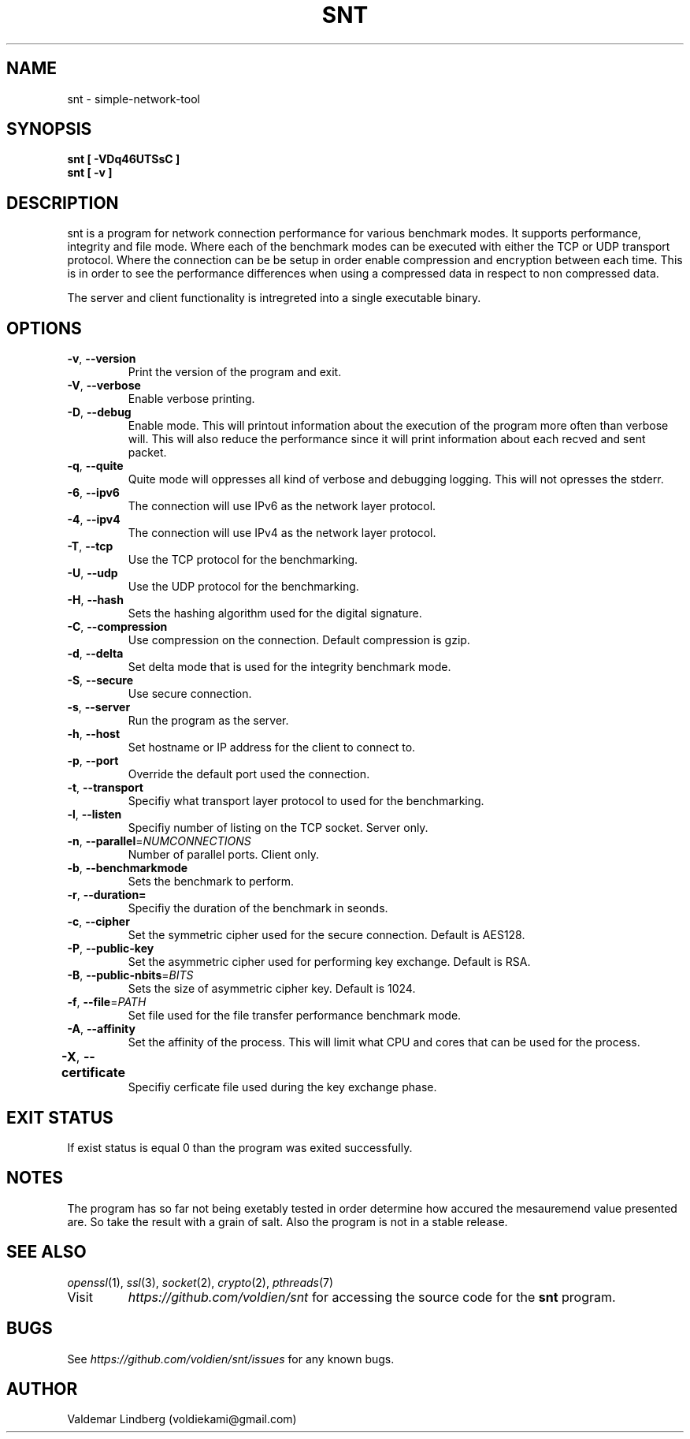 '\" snt command manual.
.\" Copyright (c) 2017, valdemar lindberg
.\"
.\" %%%LICENSE_START(GPLv3+_DOC_FULL)
.\" This is free documentation; you can redistribute it and/or
.\" modify it under the terms of the GNU General Public License as
.\" published by the Free Software Foundation; either version 3 of
.\" the License, or (at your option) any later version.
.\"
.\" The GNU General Public License's references to "object code"
.\" and "executables" are to be interpreted as the output of any
.\" document formatting or typesetting system, including
.\" intermediate and printed output.
.\"
.\" This manual is distributed in the hope that it will be useful,
.\" but WITHOUT ANY WARRANTY; without even the implied warranty of
.\" MERCHANTABILITY or FITNESS FOR A PARTICULAR PURPOSE.  See the
.\" GNU General Public License for more details.
.\"
.\" You should have received a copy of the GNU General Public
.\" License along with this manual; if not, see
.\" <http://www.gnu.org/licenses/>.
.\" %%%LICENSE_END

.pc
.TH SNT 1 "10 May 2017" "1.0" "User Commands"
.SH NAME
snt - simple-network-tool

.SH SYNOPSIS
.B snt [ -VDq46UTSsC ]
.TP
.B snt [ -v ]

.SH DESCRIPTION
snt is a program for network connection performance for various benchmark modes. It supports performance, integrity and file mode.
Where each of the benchmark modes can be executed with either the TCP or UDP transport protocol. Where the connection can be
be setup in order enable compression and encryption between each time. This is in order to see the performance differences when using a compressed data in respect to non compressed data.

The server and client functionality is intregreted into a single executable binary.

.SH OPTIONS
.TP
.BR \-v ", " \-\-version
Print the version of the program and exit.
.TP
.BR \-V ", " \-\-verbose
Enable verbose printing.
.TP
.BR \-D ", " \-\-debug
Enable mode. This will printout information about the execution of the program more often than verbose will. This will also reduce the performance since it will print information about each recved and sent packet.
.TP
.BR \-q ", " \-\-quite
Quite mode will oppresses all kind of verbose and debugging logging. This will not opresses the stderr. 
.TP
.BR \-6 ", " \-\-ipv6
The connection will use IPv6 as the network layer protocol.
.TP
.BR \-4 ", " \-\-ipv4 
The connection will use IPv4 as the network layer protocol.
.TP
.BR \-T ", " \-\-tcp
Use the TCP protocol for the benchmarking. 
.TP
.BR \-U ", " \-\-udp
Use the UDP protocol for the benchmarking.
.TP
.BR \-H ", " \-\-hash
Sets the hashing algorithm used for the digital signature.
.TP
.BR \-C ", " \-\-compression
Use compression on the connection. Default compression is gzip.
.TP
.BR \-d ", " \-\-delta
Set delta mode that is used for the integrity benchmark mode.
.TP
.BR \-S ", " \-\-secure
Use secure connection.
.TP
.BR \-s ", " \-\-server
Run the program as the server.
.TP
.BR \-h ", " \-\-host
Set hostname or IP address for the client to connect to.
.TP 
.BR \-p ", " \-\-port 
Override the default port used the connection.
.TP
.BR \-t ", " \-\-transport 
Specifiy what transport layer protocol to used for the benchmarking.
.TP
.BR \-l ", " \-\-listen
Specifiy number of listing on the TCP socket. Server only.
.TP
.BR \-n ", " \-\-parallel =\fINUMCONNECTIONS\fR
Number of parallel ports. Client only.
.TP
.BR \-b ", " \-\-benchmarkmode
Sets the benchmark to perform.
.TP
.BR \-r ", " \-\-duration=
Specifiy the duration of the benchmark in seonds.
.TP
.BR \-c ", " \-\-cipher
Set the symmetric cipher used for the secure connection. Default is AES128.
.TP
.BR \-P ", " \-\-public-key 
Set the asymmetric cipher used for performing key exchange. Default is RSA.
.TP
.BR \-B ", " \-\-public-nbits =\fIBITS\fR
Sets the size of asymmetric cipher key. Default is 1024.
.TP
.BR \-f ", " \-\-file =\fIPATH\fR
Set file used for the file transfer performance benchmark mode.
.TP
.BR \-A ", " \-\-affinity
Set the affinity of the process. This will limit what CPU and cores that can be used for the process.
.TP
.BR \-X ", " \-\-certificate	 
Specifiy cerficate file used during the key exchange phase.


.SH EXIT STATUS
If exist status is equal 0 than the program was exited successfully.

'\" .SH EXAMPLES
'\" The follwing are examples of how the program can be used and what parameter is nedded and etc.
'\" 
'\" The program can be run as a server, see following.
'\" .TP
'\" .B snt --sever
'\" .TP
'\" This will bind the process to default port. Where the settings of the operation of the server will set to the default value. The program '\" can  be run as in client as followed
'\" .TP
'\" .B snt hostname
'\" .TP
'\" Where the hostname is the IP address or the hostname. That is minimum count of paramater in order use it as client. The client will run '\" the  default configuration if no options are overriden.

.SH NOTES
The program has so far not being exetably tested in order determine how 
accured the mesauremend value presented are. So take the result with a grain of salt. Also the program is not in a stable release. 

.SH "SEE ALSO"
\&\fIopenssl\fR\|(1), \&\fIssl\fR\|(3), \fIsocket\fR\|(2)\&, \fIcrypto\fR\|(2)\&, \fIpthreads\fR\|(7)\&
.TP
Visit
\&\fIhttps://github.com/voldien/snt\fR\|\&
for accessing the source code for the
.B snt
program.

.SH BUGS
See 
\&\fIhttps://github.com/voldien/snt/issues\fR\|\&
for any known bugs.

.SH AUTHOR
	Valdemar Lindberg (voldiekami@gmail.com)
